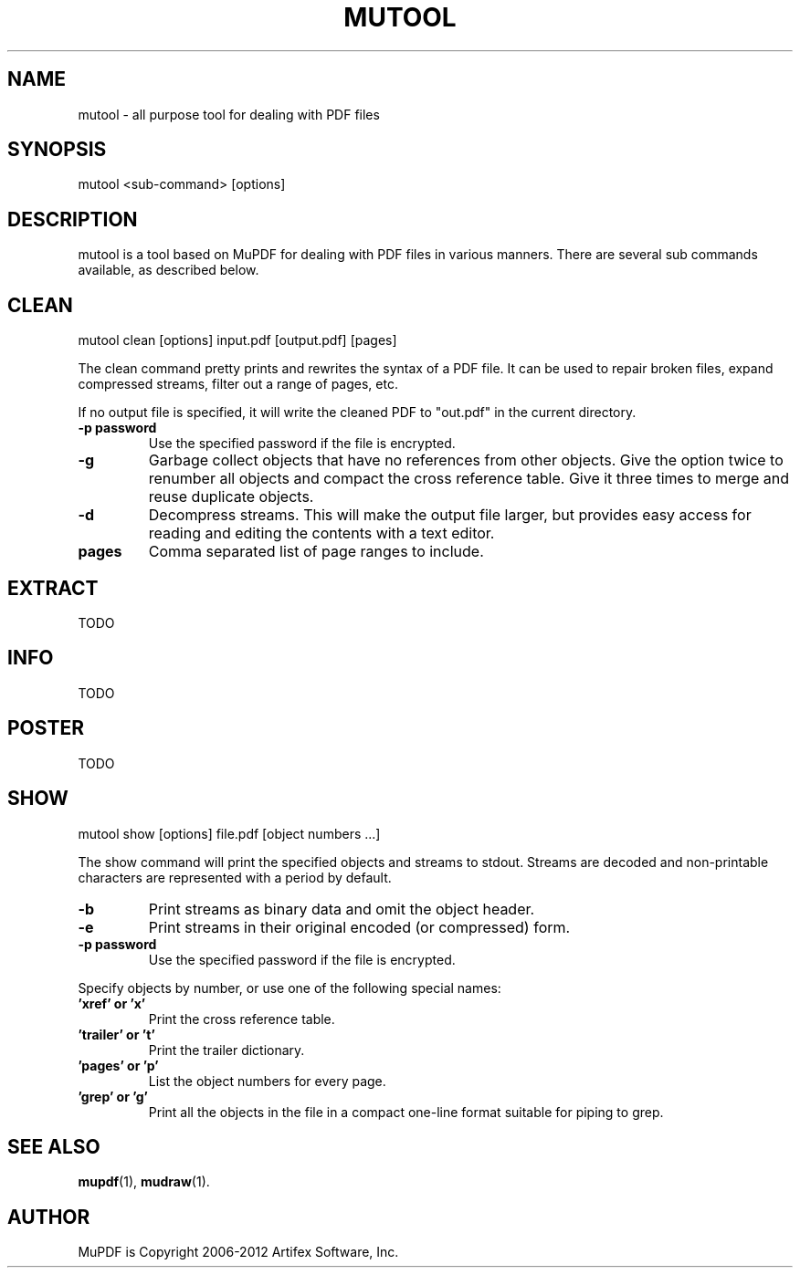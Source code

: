 .TH "MUTOOL" "1" "Oct 02, 2012"
.\" Please adjust this date whenever revising the manpage.
.\" no hyphenation
.nh
.\" adjust left
.ad l
.SH NAME
mutool \- all purpose tool for dealing with PDF files
.SH SYNOPSIS
mutool <sub-command> [options]
.SH DESCRIPTION
mutool is a tool based on MuPDF for dealing with PDF files in various manners.
There are several sub commands available, as described below.
.SH CLEAN
mutool clean [options] input.pdf [output.pdf] [pages]
.PP
The clean command pretty prints and rewrites the syntax of a PDF file.
It can be used to repair broken files, expand compressed streams, filter
out a range of pages, etc.
.PP
If no output file is specified, it will write the cleaned PDF to "out.pdf"
in the current directory.
.TP
.B \-p password
Use the specified password if the file is encrypted.
.TP
.B \-g
Garbage collect objects that have no references from other objects.
Give the option twice to renumber all objects and compact the cross reference table.
Give it three times to merge and reuse duplicate objects.
.TP
.B \-d
Decompress streams. This will make the output file larger, but provides
easy access for reading and editing the contents with a text editor.
.TP
.B pages
Comma separated list of page ranges to include.
.SH EXTRACT
TODO
.SH INFO
TODO
.SH POSTER
TODO
.SH SHOW
mutool show [options] file.pdf [object numbers ...]
.PP
The show command will print the specified objects and streams to stdout.
Streams are decoded and non-printable characters are represented
with a period by default.
.TP
.B \-b
Print streams as binary data and omit the object header.
.TP
.B \-e
Print streams in their original encoded (or compressed) form.
.TP
.B \-p password
Use the specified password if the file is encrypted.
.PP
Specify objects by number, or use one of the following special names:
.TP
.B 'xref' or 'x'
Print the cross reference table.
.TP
.B 'trailer' or 't'
Print the trailer dictionary.
.TP
.B 'pages' or 'p'
List the object numbers for every page.
.TP
.B 'grep' or 'g'
Print all the objects in the file in a compact one-line format suitable for piping to grep.
.SH SEE ALSO
.BR mupdf (1),
.BR mudraw (1).
.SH AUTHOR
MuPDF is Copyright 2006-2012 Artifex Software, Inc.
